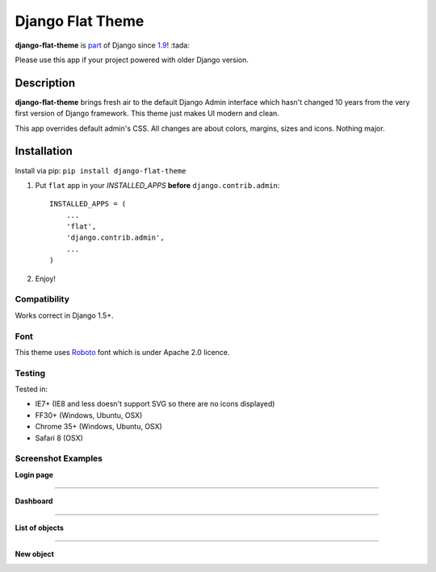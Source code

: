 Django Flat Theme
=================

**django-flat-theme** is `part <https://github.com/django/django/commit/35901e64b043733acd1687734274553cf994511b>`_ of Django since `1.9 <https://docs.djangoproject.com/en/1.9/releases/1.9/#new-styling-for-contrib-admin>`_! :tada:

Please use this app if your project powered with older Django version.

Description
-----------

**django-flat-theme** brings fresh air to the default Django Admin
interface which hasn't changed 10 years from the very first version of
Django framework. This theme just makes UI modern and clean.

This app overrides default admin's CSS. All changes are about colors,
margins, sizes and icons. Nothing major.

Installation
------------

Install via pip:
``pip install django-flat-theme``

1. Put ``flat`` app in your *INSTALLED\_APPS* **before**
   ``django.contrib.admin``:

   ::

       INSTALLED_APPS = (
           ...
           'flat',
           'django.contrib.admin',
           ...
       )

2. Enjoy!

Compatibility
~~~~~~~~~~~~~

Works correct in Django 1.5+.

Font
~~~~

This theme uses `Roboto <http://www.google.com/fonts/specimen/Roboto>`__
font which is under Apache 2.0 licence.

Testing
~~~~~~~

Tested in:

- IE7+ (IE8 and less doesn't support SVG so there are no icons displayed)
- FF30+ (Windows, Ubuntu, OSX)
- Chrome 35+ (Windows, Ubuntu, OSX)
- Safari 8 (OSX)

Screenshot Examples
~~~~~~~~~~~~~~~~~~~

**Login page**

|1|

------------

**Dashboard**

|2|

------------

**List of objects**

|3|

------------

**New object**

|4|

.. |1| image:: https://cloud.githubusercontent.com/assets/209663/9546175/f4c24520-4da9-11e5-9182-b5d791d4115f.png
.. |2| image:: https://cloud.githubusercontent.com/assets/209663/9546174/f4c1ddba-4da9-11e5-8781-c629a52cae0f.png
.. |3| image:: https://cloud.githubusercontent.com/assets/209663/9546176/f4fd6a24-4da9-11e5-89e8-542b77fdae85.png
.. |4| image:: https://cloud.githubusercontent.com/assets/209663/9546177/f500361e-4da9-11e5-9431-b2f42b90ca2f.png
